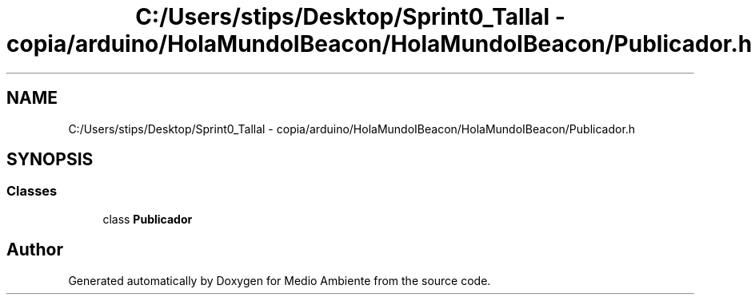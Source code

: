 .TH "C:/Users/stips/Desktop/Sprint0_Tallal - copia/arduino/HolaMundoIBeacon/HolaMundoIBeacon/Publicador.h" 3 "Medio Ambiente" \" -*- nroff -*-
.ad l
.nh
.SH NAME
C:/Users/stips/Desktop/Sprint0_Tallal - copia/arduino/HolaMundoIBeacon/HolaMundoIBeacon/Publicador.h
.SH SYNOPSIS
.br
.PP
.SS "Classes"

.in +1c
.ti -1c
.RI "class \fBPublicador\fP"
.br
.in -1c
.SH "Author"
.PP 
Generated automatically by Doxygen for Medio Ambiente from the source code\&.
